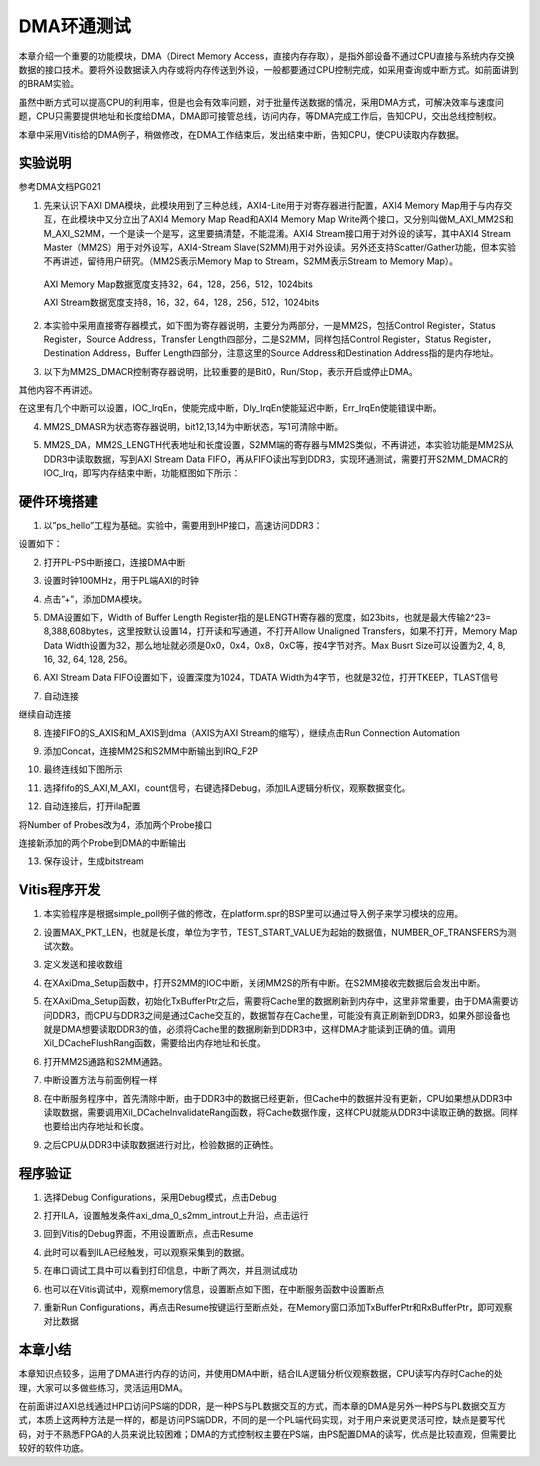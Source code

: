 DMA环通测试
=============

本章介绍一个重要的功能模块，DMA（Direct Memory
Access，直接内存存取），是指外部设备不通过CPU直接与系统内存交换数据的接口技术。要将外设数据读入内存或将内存传送到外设，一般都要通过CPU控制完成，如采用查询或中断方式。如前面讲到的BRAM实验。

虽然中断方式可以提高CPU的利用率，但是也会有效率问题，对于批量传送数据的情况，采用DMA方式，可解决效率与速度问题，CPU只需要提供地址和长度给DMA，DMA即可接管总线，访问内存，等DMA完成工作后，告知CPU，交出总线控制权。

本章中采用Vitis给的DMA例子，稍做修改，在DMA工作结束后，发出结束中断，告知CPU，使CPU读取内存数据。

.. image:: images/10_media/image1.png

实验说明
--------

参考DMA文档PG021

1. 先来认识下AXI
   DMA模块，此模块用到了三种总线，AXI4-Lite用于对寄存器进行配置，AXI4
   Memory Map用于与内存交互，在此模块中又分立出了AXI4 Memory Map
   Read和AXI4 Memory Map
   Write两个接口，又分别叫做M_AXI_MM2S和M_AXI_S2MM，一个是读一个是写，这里要搞清楚，不能混淆。AXI4
   Stream接口用于对外设的读写，其中AXI4 Stream
   Master（MM2S）用于对外设写，AXI4-Stream
   Slave(S2MM)用于对外设读。另外还支持Scatter/Gather功能，但本实验不再讲述，留待用户研究。（MM2S表示Memory
   Map to Stream，S2MM表示Stream to Memory Map）。

..

   AXI Memory Map数据宽度支持32，64，128，256，512，1024bits

   AXI Stream数据宽度支持8，16，32，64，128，256，512，1024bits

.. image:: images/10_media/image2.png

2. 本实验中采用直接寄存器模式，如下图为寄存器说明，主要分为两部分，一是MM2S，包括Control
   Register，Status Register，Source Address，Transfer
   Length四部分，二是S2MM，同样包括Control Register，Status
   Register，Destination Address，Buffer Length四部分，注意这里的Source
   Address和Destination Address指的是内存地址。

.. image:: images/10_media/image3.png

.. image:: images/10_media/image4.png

3. 以下为MM2S_DMACR控制寄存器说明，比较重要的是Bit0，Run/Stop，表示开启或停止DMA。

其他内容不再讲述。

.. image:: images/10_media/image5.png

.. image:: images/10_media/image6.png

在这里有几个中断可以设置，IOC_IrqEn，使能完成中断，Dly_IrqEn使能延迟中断，Err_IrqEn使能错误中断。

.. image:: images/10_media/image7.png

4. MM2S_DMASR为状态寄存器说明，bit12,13,14为中断状态，写1可清除中断。

.. image:: images/10_media/image8.png

.. image:: images/10_media/image9.png

5. MM2S_DA，MM2S_LENGTH代表地址和长度设置，S2MM端的寄存器与MM2S类似，不再讲述，本实验功能是MM2S从DDR3中读取数据，写到AXI
   Stream Data
   FIFO，再从FIFO读出写到DDR3，实现环通测试，需要打开S2MM_DMACR的IOC_Irq，即写内存结束中断，功能框图如下所示：

.. image:: images/10_media/image10.png

硬件环境搭建
------------

1. 以”ps_hello”工程为基础。实验中，需要用到HP接口，高速访问DDR3：

.. image:: images/10_media/image11.png

设置如下：

.. image:: images/10_media/image12.png

2. 打开PL-PS中断接口，连接DMA中断

.. image:: images/10_media/image13.png

3. 设置时钟100MHz，用于PL端AXI的时钟

.. image:: images/10_media/image14.png

4. 点击”+”，添加DMA模块。

.. image:: images/10_media/image15.png

5. DMA设置如下，Width of Buffer Length
   Register指的是LENGTH寄存器的宽度，如23bits，也就是最大传输2^23=
   8,388,608bytes，这里按默认设置14，打开读和写通道，不打开Allow
   Unaligned Transfers，如果不打开，Memory Map Data
   Width设置为32，那么地址就必须是0x0，0x4，0x8，0xC等，按4字节对齐。Max
   Busrt Size可以设置为2, 4, 8, 16, 32, 64, 128, 256。

.. image:: images/10_media/image16.png

6. AXI Stream Data FIFO设置如下，设置深度为1024，TDATA
   Width为4字节，也就是32位，打开TKEEP，TLAST信号

.. image:: images/10_media/image17.png

7. 自动连接

.. image:: images/10_media/image18.png

继续自动连接

.. image:: images/10_media/image19.png

8. 连接FIFO的S_AXIS和M_AXIS到dma（AXIS为AXI Stream的缩写），继续点击Run
   Connection Automation

.. image:: images/10_media/image20.png

9. 添加Concat，连接MM2S和S2MM中断输出到IRQ_F2P

.. image:: images/10_media/image21.png

10. 最终连线如下图所示

.. image:: images/10_media/image22.png

11. 选择fifo的S_AXI,M_AXI，count信号，右键选择Debug，添加ILA逻辑分析仪，观察数据变化。

.. image:: images/10_media/image23.png

.. image:: images/10_media/image24.png

12. 自动连接后，打开ila配置

.. image:: images/10_media/image25.png

将Number of Probes改为4，添加两个Probe接口

.. image:: images/10_media/image26.png

连接新添加的两个Probe到DMA的中断输出

.. image:: images/10_media/image27.png

13. 保存设计，生成bitstream

.. image:: images/10_media/image28.png

Vitis程序开发
-------------

1. 本实验程序是根据simple_poll例子做的修改，在platform.spr的BSP里可以通过导入例子来学习模块的应用。

.. image:: images/10_media/image29.png

2. 设置MAX_PKT_LEN，也就是长度，单位为字节，TEST_START_VALUE为起始的数据值，NUMBER_OF_TRANSFERS为测试次数。

.. image:: images/10_media/image30.png

3. 定义发送和接收数组

.. image:: images/10_media/image31.png

4. 在XAxiDma_Setup函数中，打开S2MM的IOC中断，关闭MM2S的所有中断。在S2MM接收完数据后会发出中断。

.. image:: images/10_media/image32.png

5. 在XAxiDma_Setup函数，初始化TxBufferPtr之后，需要将Cache里的数据刷新到内存中，这里非常重要，由于DMA需要访问DDR3，而CPU与DDR3之间是通过Cache交互的，数据暂存在Cache里，可能没有真正刷新到DDR3，如果外部设备也就是DMA想要读取DDR3的值，必须将Cache里的数据刷新到DDR3中，这样DMA才能读到正确的值。调用Xil_DCacheFlushRang函数，需要给出内存地址和长度。

.. image:: images/10_media/image33.png

6. 打开MM2S通路和S2MM通路。

.. image:: images/10_media/image34.png

7. 中断设置方法与前面例程一样

.. image:: images/10_media/image35.png

8. 在中断服务程序中，首先清除中断，由于DDR3中的数据已经更新，但Cache中的数据并没有更新，CPU如果想从DDR3中读取数据，需要调用Xil_DCacheInvalidateRang函数，将Cache数据作废，这样CPU就能从DDR3中读取正确的数据。同样也要给出内存地址和长度。

.. image:: images/10_media/image36.png

9. 之后CPU从DDR3中读取数据进行对比，检验数据的正确性。

.. image:: images/10_media/image37.png

程序验证
--------

1. 选择Debug Configurations，采用Debug模式，点击Debug

.. image:: images/10_media/image38.png

2. 打开ILA，设置触发条件axi_dma_0_s2mm_introut上升沿，点击运行

.. image:: images/10_media/image39.png

3. 回到Vitis的Debug界面，不用设置断点，点击Resume

.. image:: images/10_media/image40.png

4. 此时可以看到ILA已经触发，可以观察采集到的数据。

.. image:: images/10_media/image41.png

5. 在串口调试工具中可以看到打印信息，中断了两次，并且测试成功

.. image:: images/10_media/image42.png

6. 也可以在Vitis调试中，观察memory信息，设置断点如下图，在中断服务函数中设置断点

.. image:: images/10_media/image43.png

7. 重新Run
   Configurations，再点击Resume按键运行至断点处，在Memory窗口添加TxBufferPtr和RxBufferPtr，即可观察对比数据

.. image:: images/10_media/image44.png

本章小结
--------

本章知识点较多，运用了DMA进行内存的访问，并使用DMA中断，结合ILA逻辑分析仪观察数据，CPU读写内存时Cache的处理，大家可以多做些练习，灵活运用DMA。

在前面讲过AXI总线通过HP口访问PS端的DDR，是一种PS与PL数据交互的方式，而本章的DMA是另外一种PS与PL数据交互方式，本质上这两种方法是一样的，都是访问PS端DDR，不同的是一个PL端代码实现，对于用户来说更灵活可控，缺点是要写代码，对于不熟悉FPGA的人员来说比较困难；DMA的方式控制权主要在PS端，由PS配置DMA的读写，优点是比较直观，但需要比较好的软件功底。

